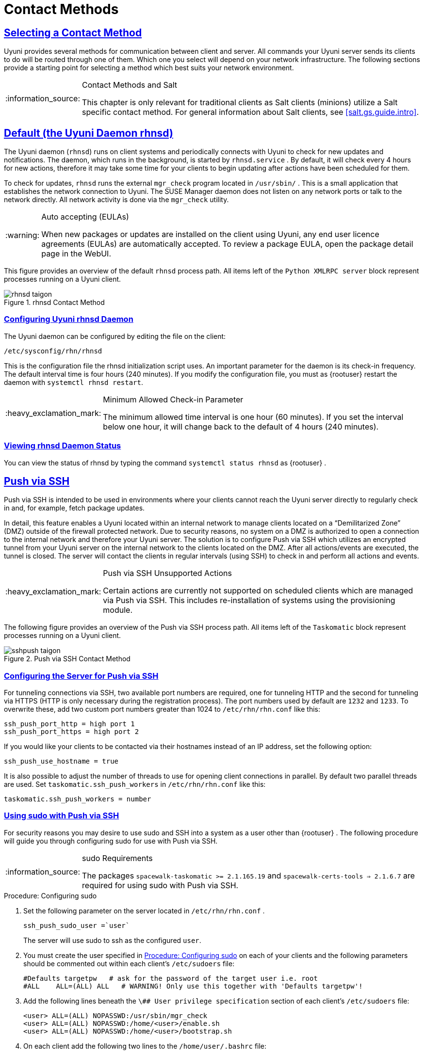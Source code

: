 [[bp.systems.management]]
= Contact Methods
ifdef::env-github,backend-html5,backend-docbook5[]
//Admonitions
:tip-caption: :bulb:
:note-caption: :information_source:
:important-caption: :heavy_exclamation_mark:
:caution-caption: :fire:
:warning-caption: :warning:
:linkattrs:
// SUSE ENTITIES FOR GITHUB
// System Architecture
:zseries: z Systems
:ppc: POWER
:ppc64le: ppc64le
:ipf : Itanium
:x86: x86
:x86_64: x86_64
// Rhel Entities
:rhel: Red Hat Enterprise Linux
:rhnminrelease6: Red Hat Enterprise Linux Server 6
:rhnminrelease7: Red Hat Enterprise Linux Server 7
// SUSE Manager Entities
:productname: Uyuni
:susemgr: SUSE Manager
:susemgrproxy: SUSE Manager Proxy
:productnumber: 3.2
:saltversion: 2018.3.0
:webui: WebUI
// SUSE Product Entities
:sles-version: 12
:sp-version: SP3
:jeos: JeOS
:scc: SUSE Customer Center
:sls: SUSE Linux Enterprise Server
:sle: SUSE Linux Enterprise
:slsa: SLES
:suse: SUSE
:ay: AutoYaST
endif::[]
// Asciidoctor Front Matter
:doctype: book
:sectlinks:

:icons: font
:experimental:
:sourcedir: .
:imagesdir: images

== Selecting a Contact Method

{productname} provides several methods for communication between client and server.
All commands your {productname} server sends its clients to do will be routed through one of them.
Which one you select will depend on your network infrastructure.
The following sections provide a starting point for selecting a method which best suits your network environment.

.Contact Methods and Salt
[NOTE]
====
This chapter is only relevant for traditional clients as Salt clients (minions) utilize a Salt specific contact method.
For general information about Salt clients, see <<salt.gs.guide.intro>>.
====

[[bp.contact.methods.rhnsd]]
== Default (the {productname} Daemon rhnsd)


The {productname} daemon ([command]``rhnsd``) runs on client systems and periodically connects with {productname} to check for new updates and notifications.
The daemon, which runs in the background, is started by [systemitem]``rhnsd.service``
.
By default, it will check every 4 hours for new actions, therefore it may take some time for your clients to begin updating after actions have been scheduled for them.

To check for updates, [systemitem]``rhnsd``
 runs the external [systemitem]``mgr_check``
 program located in [path]``/usr/sbin/``
.
This is a small application that establishes the network connection to {productname}.
The SUSE Manager daemon does not listen on any network ports or talk to the network directly.
All network activity is done via the [systemitem]``mgr_check``
 utility.

.Auto accepting (EULAs)
[WARNING]
====
When new packages or updates are installed on the client using {productname}, any end user licence agreements (EULAs) are automatically accepted.
To review a package EULA, open the package detail page in the {webui}.
====


This figure provides an overview of the default [systemitem]``rhnsd``
 process path.
All items left of the [systemitem]``Python XMLRPC server``
 block represent processes running on a {productname} client.

.rhnsd Contact Method

image::rhnsd-taigon.png[scaledwidth=80]


=== Configuring {productname} rhnsd Daemon


The {productname} daemon can be configured by editing the file on the client:

----
/etc/sysconfig/rhn/rhnsd
----


This is the configuration file the rhnsd initialization script uses.
An important parameter for the daemon is its check-in frequency.
The default interval time is four hours (240 minutes). If you modify the configuration file, you must as {rootuser}
restart the daemon with [command]``systemctl rhnsd restart``.

.Minimum Allowed Check-in Parameter
[IMPORTANT]
====
The minimum allowed time interval is one hour (60 minutes). If you set the interval below one hour, it will change back to the default of 4 hours (240 minutes).
====

=== Viewing rhnsd Daemon Status


You can view the status of rhnsd by typing the command [command]``systemctl status
     rhnsd`` as {rootuser}
.

[[bp.contact.methods.ssh.push]]
== Push via SSH


Push via SSH is intended to be used in environments where your clients cannot reach the {productname} server directly to regularly check in and, for example, fetch package updates.

In detail, this feature enables a {productname} located within an internal network to manage clients located on a "`Demilitarized Zone`" (DMZ) outside of the firewall protected network.
Due to security reasons, no system on a DMZ is authorized to open a connection to the internal network and therefore your {productname} server.
The solution is to configure Push via SSH which utilizes an encrypted tunnel from your {productname} server on the internal network to the clients located on the DMZ.
After all actions/events are executed, the tunnel is closed.
The server will contact the clients in regular intervals (using SSH) to check in and perform all actions and events.

.Push via SSH Unsupported Actions
[IMPORTANT]
====
Certain actions are currently not supported on scheduled clients which are managed via Push via SSH.
This includes re-installation of systems using the provisioning module.
====


The following figure provides an overview of the Push via SSH process path.
All items left of the [systemitem]``Taskomatic``
 block represent processes running on a {productname} client.

.Push via SSH Contact Method

image::sshpush-taigon.png[scaledwidth=80%]


[[bp.contact.methods.ssh.push.requirements]]
=== Configuring the Server for Push via SSH


For tunneling connections via SSH, two available port numbers are required, one for tunneling HTTP and the second for tunneling via HTTPS (HTTP is only necessary during the registration process). The port numbers used by default are `1232` and ``1233``.
To overwrite these, add two custom port numbers greater than 1024 to [path]``/etc/rhn/rhn.conf``
 like this:

----
ssh_push_port_http = high port 1
ssh_push_port_https = high port 2
----


If you would like your clients to be contacted via their hostnames instead of an IP address, set the following option:

----
ssh_push_use_hostname = true
----


It is also possible to adjust the number of threads to use for opening client connections in parallel.
By default two parallel threads are used.
Set [systemitem]``taskomatic.ssh_push_workers``
 in [path]``/etc/rhn/rhn.conf``
 like this:

----
taskomatic.ssh_push_workers = number
----

[[bp.contact.methods.ssh.push.sudo]]
=== Using sudo with Push via SSH


For security reasons you may desire to use sudo and SSH into a system as a user other than {rootuser}
.
The following procedure will guide you through configuring sudo for use with Push via SSH.

.sudo Requirements
[NOTE]
====
The packages [path]``spacewalk-taskomatic >= 2.1.165.19``
 and [path]``spacewalk-certs-tools => 2.1.6.7``
 are required for using sudo with Push via SSH.
====

[[pro.bp.contact.methods.ssh.push.sudo]]
.Procedure: Configuring sudo

[[pro.bp.contact.methods.ssh.push.sudo.user]]
. Set the following parameter on the server located in [path]``/etc/rhn/rhn.conf`` .
+

----
ssh_push_sudo_user =`user`
----
+
The server will use sudo to ssh as the configured [replaceable]``user``.
. You must create the user specified in <<pro.bp.contact.methods.ssh.push.sudo.user>> on each of your clients and the following parameters should be commented out within each client's [path]``/etc/sudoers`` file:
+

----
#Defaults targetpw   # ask for the password of the target user i.e. root
#ALL    ALL=(ALL) ALL   # WARNING! Only use this together with 'Defaults targetpw'!
----
. Add the following lines beneath the `\## User privilege specification` section of each client's [path]``/etc/sudoers`` file:
+

----
<user> ALL=(ALL) NOPASSWD:/usr/sbin/mgr_check
<user> ALL=(ALL) NOPASSWD:/home/<user>/enable.sh
<user> ALL=(ALL) NOPASSWD:/home/<user>/bootstrap.sh
----
. On each client add the following two lines to the [path]``/home/user/.bashrc`` file:
+

----
PATH=$PATH:/usr/sbin
export PATH
----


=== Client Registration


As your clients cannot reach the server, you will need to register your clients from the server.
A tool for performing registration of clients from the server is included with {productname} and is called [command]``mgr-ssh-push-init``.
This tool expects a client's hostname or IP address and the path to a valid bootstrap script located in the server's filesystem for registration as parameters.

.Specifying Ports for Tunneling before Registering Clients
[IMPORTANT]
====
The ports for tunneling need to be specified before the first client is registered.
Clients already registered before changing the port numbers must be registered again, otherwise the server will not be able to contact them anymore.
====

.[command]``mgr-ssh-push-init`` Disables rhnsd
[NOTE]
====
The [command]``mgr-ssh-push-init`` command disables the [systemitem]``rhnsd``
 daemon which normally checks for updates every 4 hours.
Because your clients cannot reach the server without using the Push via SSH contact method, the [systemitem]``rhnsd``
 daemon is disabled.
====


For registration of systems which should be managed via the Push via SSH tunnel contact method, it is required to use an activation key that is configured to use this method.
Normal [systemitem]``Push via SSH``
 is unable to reach the server.
For managing activation keys, see <<bp.key.managment>>.

Run the following command as {rootuser}
on the server to register a client:

----
# mgr-ssh-push-init --client client --register \
/srv/www/htdocs/pub/bootstrap/bootstrap_script --tunnel
----


To enable a client to be managed using Push via SSH (without tunneling), the same script may be used.
Registration is optional since it can also be done from within the client in this case. [command]``mgr-ssh-push-init`` will also automatically generate the necessary SSH key pair if it does not yet exist on the server:

----
# mgr-ssh-push-init --client`client`--register bootstrap_script
----


When using the Push via SSH tunnel contact method, the client is configured to connect {productname} via the high ports mentioned above (see [path]``/etc/sysconfig/rhn/up2date``
). Tools like [command]``rhn_check`` and [command]``zypper`` will need an active SSH session with the proper port forwarding options in order to access the {productname} API.
To verify the Push via SSH tunnel connection manually, run the following command on the {productname} server:

----
# ssh -i /root/.ssh/id_susemanager -R high port: susemanager :443`client`zypper ref
----

[[bp.contact.methods.ssh.push.api.support]]
=== API Support for Push via SSH


The contact method to be used for managing a server can also be modified via the API.
The following example code (python) shows how to set a system's contact method to ``ssh-push``.
Valid values are:

* `default` (pull)
* `ssh-push`
* `ssh-push-tunnel`


----
client = xmlrpclib.Server(SUMA_HOST + "/rpc/api", verbose=0)
key = client.auth.login(SUMA_LOGIN, SUMA_PASSWORD)
client.system.setDetails(key, 1000012345, {'contact_method' : 'ssh-push'})
----

.Migration and Management via Push via SSH
[NOTE]
====
When a system should be migrated and managed using Push via SSH, it requires setup using the [systemitem]``mgr-ssh-push-init``
 script before the server can connect via SSH.
This separate command requires human interaction to install the server's SSH key onto the managed client ({rootuser}
 password). The following procedure illustrates how to migrate an already registered system:
====

.Procedure: Migrating Registered Systems
. Setup the client using the [systemitem]``mgr-ssh-push-init`` script (without [option]``--register``).
. Change the client's contact method to `ssh-push` or `ssh-push-tunnel` respectively (via API or Web UI).


Existing activation keys can also be edited via API to use the Push via SSH contact method for clients registered with these keys:

----
client.activationkey.setDetails(key, '1-mykey', {'contact_method' : 'ssh-push'})
----

[[bp.contact.methods.ssh.push.proxy.support]]
=== Proxy Support with Push via SSH


It is possible to use Push via SSH to manage systems that are connected to the {productname} server via a proxy.
To register a system, run [systemitem]``mgr-ssh-push-init``
 on the proxy system for each client you wish to register.
Update your proxy with the latest packages to ensure the registration tool is available.
It is necessary to copy the ssh key to your proxy.
This can be achieved by executing the following command from the server:

----
{prompt.root}mgr-ssh-push-init --client`proxy`
----

[[bp.contact.methods.saltssh.push]]
== Push via Salt SSH


Push via Salt SSH is intended to be used in environments where your Salt clients cannot reach the {productname} server directly to regularly checking in and, for example, fetch package updates.

.Push via SSH
[NOTE]
====
This feature is not related to Push via SSH for the traditional clients.
For Push via SSH, see <<bp.contact.methods.ssh.push>>.
====

=== Overview

.Push via Salt SSH Contact Method

image::salt-ssh-contact-taigon.png[scaledwidth=80%]


Salt provides "`Salt SSH`"
 ([command]``salt-ssh``), a feature to manage clients from a server.
It works without installing Salt related software on clients.
Using Salt SSH there is no need to have minions connected to the Salt master.
Using this as a {productname} connect method, this feature provides similar functionality for Salt clients as the traditional Push via SSH feature for traditional clients.

This feature allows:

* Managing Salt entitled systems with the Push via SSH contact method using Salt SSH.
* Bootstrapping such systems.


=== Requirements

* SSH daemon must be running on the remote system and reachable by the [systemitem]``salt-api`` daemon (typically running on the {productname} server).
* Python must be available on the remote system (Python must be supported by the installed Salt). Currently: python 2.6.


.Unsupported Systems
[NOTE]
====
{rhel}
and CentOS versions <= 5 are not supported because they do not have Python 2.6 by default.
====

=== Bootstrapping


To bootstrap a Salt SSH system, proceed as follows:


. Open the menu:Bootstrap Minions[] dialog in the Web UI (menu:Systems[Bootstrapping] ).
. Fill out the required fields. Select an menu:Activation Key[] with the menu:Push via SSH[] contact method configured. For more information about activation keys, see <<ref.webui.systems.activ-keys>>.
. Check the menu:Manage system completely via SSH[] option.
. Confirm with clicking the menu:Bootstrap[] button.


Now the system will be bootstrapped and registered in {productname}.
If done successfully, it will appear in the menu:Systems[] list.

=== Configuration


There are two kinds of parameters for Push via Salt SSH:

* Bootstrap-time parameters {mdash} configured in the menu:Bootstrapping[] page:
** Host
** Activation key
** Password {mdash} used only for bootstrapping, not saved anywhere; all future SSH sessions are authorized via a key/certificate pair
* Persistent parameters {mdash} configured {productname}-wide:
** sudo user {mdash} same as in <<bp.contact.methods.ssh.push.sudo>>.


=== Action Execution


The Push via Salt SSH feature uses a taskomatic job to execute scheduled actions using [command]``salt-ssh``.
The taskomatic job periodically checks for scheduled actions and executes them.
While on traditional clients with SSH push configured only [command]``rhn_check`` is executed via SSH, the Salt SSH push job executes a complete [command]``salt-ssh`` call based on the scheduled action.

=== Known Limitation

* OpenSCAP auditing is not available on Salt SSH minions.


* Beacons do not work with Salt SSH.
** Installing a package on a system using [command]``zypper`` will not invoke the package refresh.
** Virtual Host functions (for example, a host to guests) will not work if the virtual host system is Salt SSH-based.


=== For More Information


For more information, see

* https://wiki.microfocus.com/index.php/SUSE_Manager/SaltSSHServerPush
* https://docs.saltstack.com/en/latest/topics/ssh/


[[bp.contact.methods.osad]]
== OSAD


OSAD is an alternative contact method between {productname} and its clients.
By default, {productname} uses [systemitem]``rhnsd``, which contacts the server every four hours to execute scheduled actions.
OSAD allows registered client systems to execute scheduled actions immediately.

OSAD has several distinct components:

* The [systemitem]``osa-dispatcher`` service runs on the server, and uses database checks  to determine if clients need to be pinged, or if actions need to be executed.
* The [systemitem]``osad`` service runs on the client. It responds to pings from [systemitem]``osa-dispatcher`` and runs [command]``mgr_check`` to execute actions when directed to do so.
* The [systemitem]``jabberd`` service is a daemon that uses the [systemitem]``XMPP`` protocol for communication between the client and the server.
The [systemitem]``jabberd`` service also handles authentication.
* The [command]``mgr_check`` tool runs on the client to execute actions.
It is triggered by communication from the [systemitem]``osa-dispatcher`` service.

////
Note: I've commented this out, because the diagram is pretty ugly, and I'm not sure it adds value to the text -LKB
The following figure represents the osad contact method.
All items left of the [systemitem]``osa-dispatcher`` block represent running processes on the client.

.osad Contact Method

image::osad.png[scaledwidth=80%]
////

The [systemitem]``osa-dispatcher`` periodically runs a query to check when clients last showed network activity.
If it finds a client that has not shown activity recently, it will use [systemitem]``jabberd`` to ping all [systemitem]``osad`` instances running on all clients registered with your {productname} server.
The [systemitem]``osad`` instances respond to the ping using [systemitem]``jabberd``, which is running in the background on the server.
When the [systemitem]``osa-dispatcher`` receives the response, it marks the client as online.
If the [systemitem]``osa-dispatcher`` fails to receive a response within a certain period of time, it marks the client as offline.

When you schedule actions on an OSAD-enabled system, the task will be carried out  immediately.
The [systemitem]``osa-dispatcher`` periodically checks clients for actions that need to be executed.
If an outstanding action is found, it uses [systemitem]``jabberd`` to execute [command]``mgr_check`` on the client, which will then execute the action.



=== Enabling and Configuring OSAD


This section covers enabling the [systemitem]``osa-dispatcher`` and [systemitem]``osad`` services, and performing initial setup.

OSAD clients use the fully qualified domain name (FQDN) of the server to communicate with the [systemitem]``osa-dispatcher`` service.

SSL is required for [systemitem]``osad`` communication.
If SSL certificates are not available, the daemon on your client systems will fail to connect.
Make sure your firewall rules are set to allow the required ports.
For more information, see <<tab.install.ports.server>>.


.Procedure: Enabling OSAD
. On your {productname} server, as the root user, start the [systemitem]``osa-dispatcher`` service:
+

----
systemctl start osa-dispatcher
----

. On each client machine, install the [systemitem]``osad`` package from the [systemitem]``Tools`` child channel.
The [systemitem]``osad`` package should be installed on clients only.
If you install the [systemitem]``osad`` package on your {productname} Server, it will conflict with the [systemitem]``osa-dispatcher`` package.

. On the client systems, as the root user, start the [systemitem]``osad`` service:
+

----
systemctl start osad
----
+
Because [systemitem]``osad`` and [systemitem]``osa-dispatcher`` are run as services, you can use standard commands to manage them, including [command]``stop``, [command]``restart``, and [command]``status``.


.Configuration and Log Files

Each OSAD component is configured by local configuration files.
We recommend you keep the default configuration parameters for all OSAD components.


[cols="1,1,1", options="header"]
|===
| Component                        | Location | Path to Configuration File
| [systemitem]``osa-dispatcher``   | Server   | [path]``/etc/rhn/rhn.conf`` Section: [systemitem]``OSA configuration``
| [systemitem]``osad``             | Client   | [path]``/etc/sysconfig/rhn/osad.conf`` [path]``/etc/syseconfig/rhn/up2date``
| [systemitem]``osad``  log file   | Client   | [path]``/var/log/osad``
| [systemitem]``jabberd`` log file | Both     | [path]``/var/log/messages``
|===


.Troubleshooting OSAD

If your OSAD clients cannot connect to the server, or if the [systemitem]``jabberd`` service takes a lot of time responding to port 5552, it could be because you have exceeded the open file count.

Every client needs one always-open TCP connection to the server, which consumes a single file handler.
If the number of file handlers currently open exceeds the maximum number of files that [systemitem]``jabberd`` is allowed to use, [systemitem]``jabberd`` will queue the requests, and refuse connections.

To resolve this issue, you can increase the file limits for [systemitem]``jabberd`` by editing the [path]``/etc/security/limits.conf`` configuration file and adding these lines:

----
jabbersoftnofile5100
jabberhardnofile6000
----

Calculate the limits required for your environment by adding 100 to the number of clients for the soft limit, and 1000 to the current number of clients for the soft limit.
In the example above, we have assumed 500 current clients, so the soft limit is 5100, and the hard limit is 6000.

You will also need to update the [systemitem]``max_fds`` parameter in the [path]``/etc/jabberd/c2s.xml`` file with your chosen hard limit:

----
<max_fds>6000</max_fds>
----

